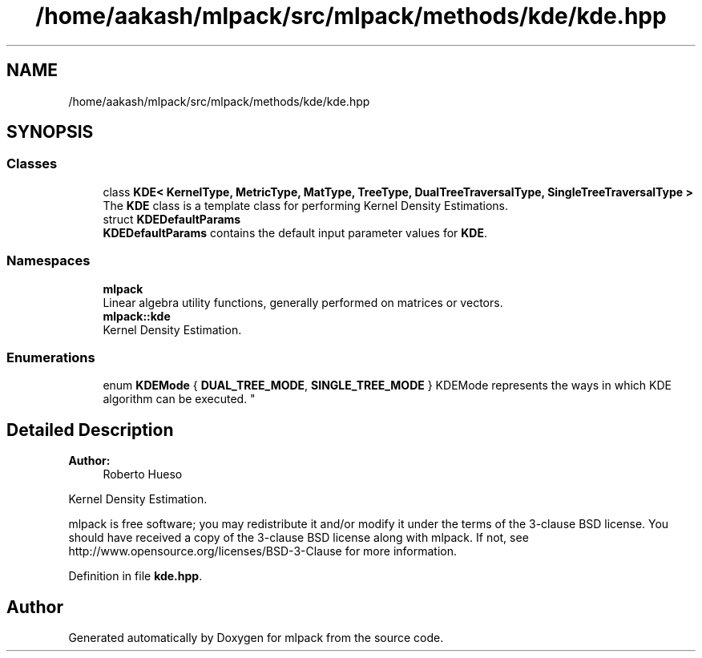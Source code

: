 .TH "/home/aakash/mlpack/src/mlpack/methods/kde/kde.hpp" 3 "Sun Aug 22 2021" "Version 3.4.2" "mlpack" \" -*- nroff -*-
.ad l
.nh
.SH NAME
/home/aakash/mlpack/src/mlpack/methods/kde/kde.hpp
.SH SYNOPSIS
.br
.PP
.SS "Classes"

.in +1c
.ti -1c
.RI "class \fBKDE< KernelType, MetricType, MatType, TreeType, DualTreeTraversalType, SingleTreeTraversalType >\fP"
.br
.RI "The \fBKDE\fP class is a template class for performing Kernel Density Estimations\&. "
.ti -1c
.RI "struct \fBKDEDefaultParams\fP"
.br
.RI "\fBKDEDefaultParams\fP contains the default input parameter values for \fBKDE\fP\&. "
.in -1c
.SS "Namespaces"

.in +1c
.ti -1c
.RI " \fBmlpack\fP"
.br
.RI "Linear algebra utility functions, generally performed on matrices or vectors\&. "
.ti -1c
.RI " \fBmlpack::kde\fP"
.br
.RI "Kernel Density Estimation\&. "
.in -1c
.SS "Enumerations"

.in +1c
.ti -1c
.RI "enum \fBKDEMode\fP { \fBDUAL_TREE_MODE\fP, \fBSINGLE_TREE_MODE\fP }
.RI "KDEMode represents the ways in which KDE algorithm can be executed\&. ""
.br
.in -1c
.SH "Detailed Description"
.PP 

.PP
\fBAuthor:\fP
.RS 4
Roberto Hueso
.RE
.PP
Kernel Density Estimation\&.
.PP
mlpack is free software; you may redistribute it and/or modify it under the terms of the 3-clause BSD license\&. You should have received a copy of the 3-clause BSD license along with mlpack\&. If not, see http://www.opensource.org/licenses/BSD-3-Clause for more information\&. 
.PP
Definition in file \fBkde\&.hpp\fP\&.
.SH "Author"
.PP 
Generated automatically by Doxygen for mlpack from the source code\&.
